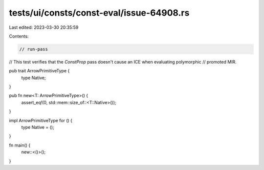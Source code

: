 tests/ui/consts/const-eval/issue-64908.rs
=========================================

Last edited: 2023-03-30 20:35:59

Contents:

.. code-block:: rs

    // run-pass

// This test verifies that the `ConstProp` pass doesn't cause an ICE when evaluating polymorphic
// promoted MIR.

pub trait ArrowPrimitiveType {
    type Native;
}

pub fn new<T: ArrowPrimitiveType>() {
    assert_eq!(0, std::mem::size_of::<T::Native>());
}

impl ArrowPrimitiveType for () {
    type Native = ();
}

fn main() {
    new::<()>();
}


